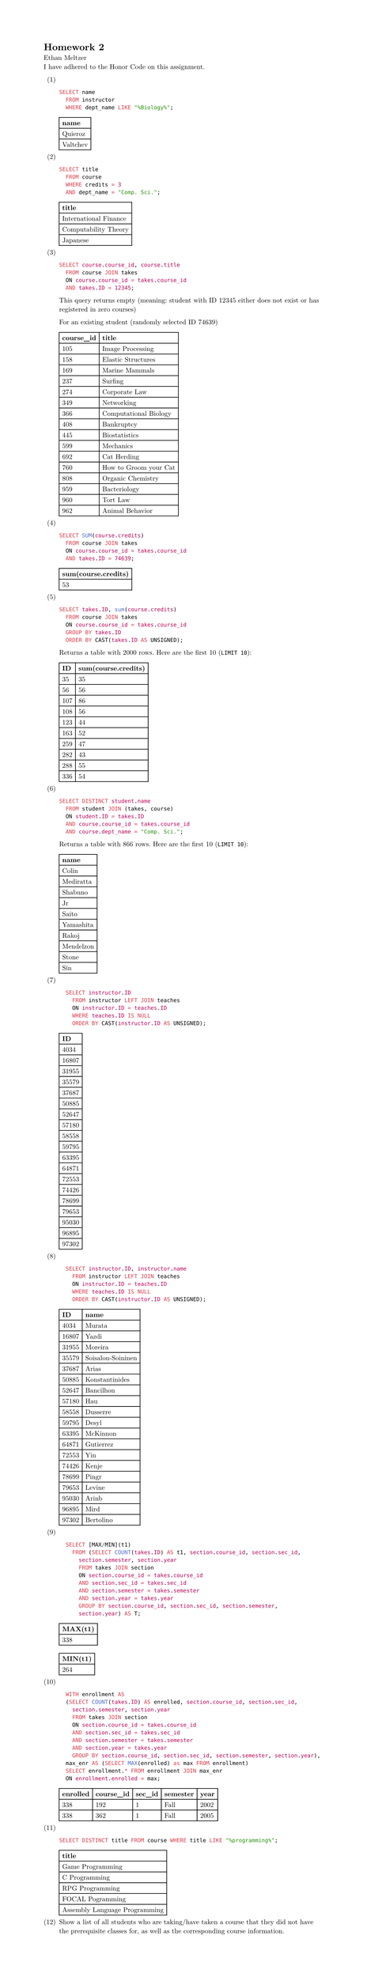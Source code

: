 #set page(height: auto)
#set text(font: "New Computer Modern")
#set enum(numbering: "(1)")

= Homework 2
Ethan Meltzer\
I have adhered to the Honor Code on this assignment.

+ \
  ```sql
  SELECT name 
  	FROM instructor 
  	WHERE dept_name LIKE "%Biology%";
  ```
  #table(
  	columns: 1,
  	[*name*],
  	[Quieroz],
    [Valtchev],
  )
+ \
  ```sql
  SELECT title 
  	FROM course 
  	WHERE credits = 3 
  	AND dept_name = "Comp. Sci.";
  ```
  #table(
    columns: 1,
    [*title*],
    [International Finance],
    [Computability Theory],
    [Japanese],
  )
+ \
  ```sql
  SELECT course.course_id, course.title 
  	FROM course JOIN takes 
  	ON course.course_id = takes.course_id 
  	AND takes.ID = 12345;
  ```
  This query returns empty (meaning: student with ID 12345 either does not exist or
  has registered in zero courses)
  
  For an existing student (randomly selected ID 74639)
  #table(columns: 2,
    [*course_id*], [*title*],
    [105], [Image Processing],
    [158], [Elastic Structures],
    [169], [Marine Mammals],
    [237], [Surfing],
    [274], [Corporate Law],
    [349], [Networking],
    [366], [Computational Biology],
    [408], [Bankruptcy],
    [445], [Biostatistics],
    [599], [Mechanics],
    [692], [Cat Herding],
    [760], [How to Groom your Cat],
    [808], [Organic Chemistry],
    [959], [Bacteriology],
    [960], [Tort Law],
    [962], [Animal Behavior],
    )
+ \
  ```sql
  SELECT SUM(course.credits) 
    FROM course JOIN takes 
    ON course.course_id = takes.course_id 
    AND takes.ID = 74639;
  ```
  #table(columns: 1,
	[*sum(course.credits)*],
	[53],
  )
+ \
  ```sql
	SELECT takes.ID, sum(course.credits) 
	  FROM course JOIN takes 
	  ON course.course_id = takes.course_id 
	  GROUP BY takes.ID 
	  ORDER BY CAST(takes.ID AS UNSIGNED);
  ```
  Returns a table with 2000 rows. Here are the first 10 (`LIMIT 10`):
  #table(
  columns: 2,
  [*ID*], [*sum(course.credits)*],
  [35], [35],
  [56], [56],
  [107], [86],
  [108], [56],
  [123], [44],
  [163], [52],
  [259], [47],
  [282], [43],
  [288], [55],
  [336], [54]
  )
+ \
  ```sql
	SELECT DISTINCT student.name 
	  FROM student JOIN (takes, course)
	  ON student.ID = takes.ID 
	  AND course.course_id = takes.course_id 
	  AND course.dept_name = "Comp. Sci.";
  ```
  Returns a table with 866 rows. Here are the first 10 (`LIMIT 10`):
  #table(columns: 1,
    [*name*],
    [Colin],
    [Mediratta],
    [Shabuno],
    [Jr],
	[Saito],
	[Yamashita],
	[Rakoj],
	[Mendelzon],
	[Stone],
	[Sin],
  )
+ \
  ```sql
    SELECT instructor.ID 
      FROM instructor LEFT JOIN teaches
      ON instructor.ID = teaches.ID
      WHERE teaches.ID IS NULL
      ORDER BY CAST(instructor.ID AS UNSIGNED);
  ```
  #table(columns: 1,
	[*ID*],
	[4034],
	[16807],
	[31955],
	[35579],
	[37687],
	[50885],
	[52647],
	[57180],
    [58558],
    [59795],
    [63395],
    [64871],
    [72553],
    [74426],
	[78699],
	[79653],
	[95030],
	[96895],
	[97302],
  )
+ \
  ```sql
    SELECT instructor.ID, instructor.name 
      FROM instructor LEFT JOIN teaches
      ON instructor.ID = teaches.ID
      WHERE teaches.ID IS NULL
      ORDER BY CAST(instructor.ID AS UNSIGNED);
  ```
  #table(columns: 2,
	[*ID*], [*name*],
	[4034], [Murata],
	[16807], [Yazdi],
	[31955], [Moreira],
	[35579], [Soisalon-Soininen],
	[37687], [Arias],
	[50885], [Konstantinides],
	[52647], [Bancilhon],
	[57180], [Hau],
    [58558], [Dusserre],
    [59795], [Desyl],
    [63395], [McKinnon],
    [64871], [Gutierrez],
    [72553], [Yin],
    [74426], [Kenje],
	[78699], [Pingr],
	[79653], [Levine],
	[95030], [Arinb],
	[96895], [Mird],
	[97302], [Bertolino],
  )
+ \
  ```sql
    SELECT [MAX/MIN](t1) 
      FROM (SELECT COUNT(takes.ID) AS t1, section.course_id, section.sec_id, 
        section.semester, section.year 
        FROM takes JOIN section
        ON section.course_id = takes.course_id
        AND section.sec_id = takes.sec_id
        AND section.semester = takes.semester
        AND section.year = takes.year
        GROUP BY section.course_id, section.sec_id, section.semester, 
        section.year) AS T;
  ```
  #table(columns: 1,
  [*MAX(t1)*],
  [338])
  #table(columns: 1,
  [*MIN(t1)*],
  [264])
+ \
  ```sql
    WITH enrollment AS 
    (SELECT COUNT(takes.ID) AS enrolled, section.course_id, section.sec_id, 
      section.semester, section.year 
      FROM takes JOIN section
      ON section.course_id = takes.course_id
      AND section.sec_id = takes.sec_id
      AND section.semester = takes.semester
      AND section.year = takes.year
      GROUP BY section.course_id, section.sec_id, section.semester, section.year),
    max_enr AS (SELECT MAX(enrolled) as max FROM enrollment)
    SELECT enrollment.* FROM enrollment JOIN max_enr 
    ON enrollment.enrolled = max;
  ```
  #table(columns: 5,
    [*enrolled*], [*course_id*], [*sec_id*], [*semester*], [*year*],
    [338], [192], [1], [Fall], [2002],
	[338], [362], [1], [Fall], [2005]
  )
+ \
  ```sql
	SELECT DISTINCT title FROM course WHERE title LIKE "%programming%";
  ```
  #table(columns: 1,
    [*title*],
    [Game Programming],
    [C Programming],
    [RPG Programming],
    [FOCAL Pogramming],
    [Assembly Language Programming],
  )
+ Show a list of all students who are taking/have taken a course that they did
  not have the prerequisite classes for, as well as the corresponding course
  information.
